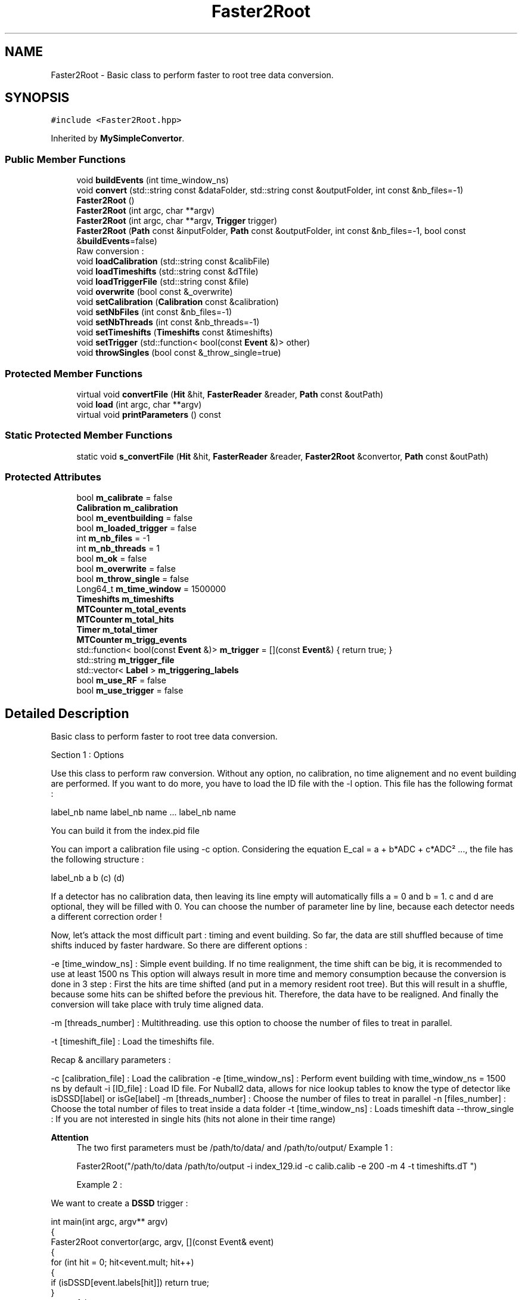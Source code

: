 .TH "Faster2Root" 3 "Tue Dec 5 2023" "Nuball2" \" -*- nroff -*-
.ad l
.nh
.SH NAME
Faster2Root \- Basic class to perform faster to root tree data conversion\&.  

.SH SYNOPSIS
.br
.PP
.PP
\fC#include <Faster2Root\&.hpp>\fP
.PP
Inherited by \fBMySimpleConvertor\fP\&.
.SS "Public Member Functions"

.in +1c
.ti -1c
.RI "void \fBbuildEvents\fP (int time_window_ns)"
.br
.ti -1c
.RI "void \fBconvert\fP (std::string const &dataFolder, std::string const &outputFolder, int const &nb_files=\-1)"
.br
.ti -1c
.RI "\fBFaster2Root\fP ()"
.br
.ti -1c
.RI "\fBFaster2Root\fP (int argc, char **argv)"
.br
.ti -1c
.RI "\fBFaster2Root\fP (int argc, char **argv, \fBTrigger\fP trigger)"
.br
.ti -1c
.RI "\fBFaster2Root\fP (\fBPath\fP const &inputFolder, \fBPath\fP const &outputFolder, int const &nb_files=\-1, bool const &\fBbuildEvents\fP=false)"
.br
.RI "Raw conversion : "
.ti -1c
.RI "void \fBloadCalibration\fP (std::string const &calibFile)"
.br
.ti -1c
.RI "void \fBloadTimeshifts\fP (std::string const &dTfile)"
.br
.ti -1c
.RI "void \fBloadTriggerFile\fP (std::string const &file)"
.br
.ti -1c
.RI "void \fBoverwrite\fP (bool const &_overwrite)"
.br
.ti -1c
.RI "void \fBsetCalibration\fP (\fBCalibration\fP const &calibration)"
.br
.ti -1c
.RI "void \fBsetNbFiles\fP (int const &nb_files=\-1)"
.br
.ti -1c
.RI "void \fBsetNbThreads\fP (int const &nb_threads=\-1)"
.br
.ti -1c
.RI "void \fBsetTimeshifts\fP (\fBTimeshifts\fP const &timeshifts)"
.br
.ti -1c
.RI "void \fBsetTrigger\fP (std::function< bool(const \fBEvent\fP &)> other)"
.br
.ti -1c
.RI "void \fBthrowSingles\fP (bool const &_throw_single=true)"
.br
.in -1c
.SS "Protected Member Functions"

.in +1c
.ti -1c
.RI "virtual void \fBconvertFile\fP (\fBHit\fP &hit, \fBFasterReader\fP &reader, \fBPath\fP const &outPath)"
.br
.ti -1c
.RI "void \fBload\fP (int argc, char **argv)"
.br
.ti -1c
.RI "virtual void \fBprintParameters\fP () const"
.br
.in -1c
.SS "Static Protected Member Functions"

.in +1c
.ti -1c
.RI "static void \fBs_convertFile\fP (\fBHit\fP &hit, \fBFasterReader\fP &reader, \fBFaster2Root\fP &convertor, \fBPath\fP const &outPath)"
.br
.in -1c
.SS "Protected Attributes"

.in +1c
.ti -1c
.RI "bool \fBm_calibrate\fP = false"
.br
.ti -1c
.RI "\fBCalibration\fP \fBm_calibration\fP"
.br
.ti -1c
.RI "bool \fBm_eventbuilding\fP = false"
.br
.ti -1c
.RI "bool \fBm_loaded_trigger\fP = false"
.br
.ti -1c
.RI "int \fBm_nb_files\fP = \-1"
.br
.ti -1c
.RI "int \fBm_nb_threads\fP = 1"
.br
.ti -1c
.RI "bool \fBm_ok\fP = false"
.br
.ti -1c
.RI "bool \fBm_overwrite\fP = false"
.br
.ti -1c
.RI "bool \fBm_throw_single\fP = false"
.br
.ti -1c
.RI "Long64_t \fBm_time_window\fP = 1500000"
.br
.ti -1c
.RI "\fBTimeshifts\fP \fBm_timeshifts\fP"
.br
.ti -1c
.RI "\fBMTCounter\fP \fBm_total_events\fP"
.br
.ti -1c
.RI "\fBMTCounter\fP \fBm_total_hits\fP"
.br
.ti -1c
.RI "\fBTimer\fP \fBm_total_timer\fP"
.br
.ti -1c
.RI "\fBMTCounter\fP \fBm_trigg_events\fP"
.br
.ti -1c
.RI "std::function< bool(const \fBEvent\fP &)> \fBm_trigger\fP = [](const \fBEvent\fP&) { return true; }"
.br
.ti -1c
.RI "std::string \fBm_trigger_file\fP"
.br
.ti -1c
.RI "std::vector< \fBLabel\fP > \fBm_triggering_labels\fP"
.br
.ti -1c
.RI "bool \fBm_use_RF\fP = false"
.br
.ti -1c
.RI "bool \fBm_use_trigger\fP = false"
.br
.in -1c
.SH "Detailed Description"
.PP 
Basic class to perform faster to root tree data conversion\&. 

Section 1 : Options
.PP
Use this class to perform raw conversion\&. Without any option, no calibration, no time alignement and no event building are performed\&. If you want to do more, you have to load the ID file with the -l option\&. This file has the following format :
.PP
label_nb name label_nb name \&.\&.\&. label_nb name
.PP
You can build it from the index\&.pid file
.PP
You can import a calibration file using -c option\&. Considering the equation E_cal = a + b*ADC + c*ADC² \&.\&.\&., the file has the following structure :
.PP
label_nb a b (c) (d)
.PP
If a detector has no calibration data, then leaving its line empty will automatically fills a = 0 and b = 1\&. c and d are optional, they will be filled with 0\&. You can choose the number of parameter line by line, because each detector needs a different correction order !
.PP
Now, let's attack the most difficult part : timing and event building\&. So far, the data are still shuffled because of time shifts induced by faster hardware\&. So there are different options :
.PP
-e [time_window_ns] : Simple event building\&. If no time realignment, the time shift can be big, it is recommended to use at least 1500 ns This option will always result in more time and memory consumption because the conversion is done in 3 step : First the hits are time shifted (and put in a memory resident root tree)\&. But this will result in a shuffle, because some hits can be shifted before the previous hit\&. Therefore, the data have to be realigned\&. And finally the conversion will take place with truly time aligned data\&.
.PP
-m [threads_number] : Multithreading\&. use this option to choose the number of files to treat in parallel\&.
.PP
-t [timeshift_file] : Load the timeshifts file\&.
.PP
Recap & ancillary parameters :
.PP
-c [calibration_file] : Load the calibration -e [time_window_ns] : Perform event building with time_window_ns = 1500 ns by default -i [ID_file] : Load ID file\&. For Nuball2 data, allows for nice lookup tables to know the type of detector like isDSSD[label] or isGe[label] -m [threads_number] : Choose the number of files to treat in parallel -n [files_number] : Choose the total number of files to treat inside a data folder -t [time_window_ns] : Loads timeshift data --throw_single : If you are not interested in single hits (hits not alone in their time range)
.PP
\fBAttention\fP
.RS 4
The two first parameters must be /path/to/data/ and /path/to/output/ Example 1 : 
.PP
.nf
 Faster2Root("/path/to/data /path/to/output -i index_129.id -c calib.calib -e 200 -m 4 -t timeshifts.dT ")

.fi
.PP
 Example 2 :
.RE
.PP
We want to create a \fBDSSD\fP trigger : 
.PP
.nf
int main(int argc, argv** argv)
{
  Faster2Root convertor(argc, argv, [](const Event& event)
  {
    for (int hit = 0; hit<event.mult; hit++)
    {
      if (isDSSD[event.labels[hit]]) return true;
    }
    return false;
  });
}

.fi
.PP
 Then compile the code and call : \&./executable /path/to/data /path/to/output -i index_129\&.id -c calib\&.calib -e 200 -m 4 -t timeshifts\&.dT
.PP
Section 2 : Format
.PP
The root tree is made of 6 leaves :
.PP
type name Description int mult Multiplicity : number of hits in the event unsigned short [] label Labels int/float [] ADC/nrj (ADC/QDC1) / Calibrated energy int/float [] QDC2/nrj2 QDC2 / Calibrated energy in QDC2 bool [] pileup Pileup/Saturation bit
.PP
The output will therefore depend on wether you calibrated the data or not
.PP
In the code, the main object handling the event data is \fBEvent\fP\&. You have to have a look at its complete description if you are to read the data 
.SH "Constructor & Destructor Documentation"
.PP 
.SS "Faster2Root::Faster2Root ()\fC [inline]\fP"

.SS "Faster2Root::Faster2Root (int argc, char ** argv)\fC [inline]\fP"

.SS "Faster2Root::Faster2Root (int argc, char ** argv, \fBTrigger\fP trigger)\fC [inline]\fP"

.SS "Faster2Root::Faster2Root (\fBPath\fP const & inputFolder, \fBPath\fP const & outputFolder, int const & nb_files = \fC\-1\fP, bool const & buildEvents = \fCfalse\fP)\fC [inline]\fP"

.PP
Raw conversion : 
.SH "Member Function Documentation"
.PP 
.SS "void Faster2Root::buildEvents (int time_window_ns)\fC [inline]\fP"

.SS "void Faster2Root::convert (std::string const & dataFolder, std::string const & outputFolder, int const & nb_files = \fC\-1\fP)"

.SS "void Faster2Root::convertFile (\fBHit\fP & hit, \fBFasterReader\fP & reader, \fBPath\fP const & outPath)\fC [protected]\fP, \fC [virtual]\fP"

.PP
\fBParameters\fP
.RS 4
\fIhit\fP 
.br
\fIreader\fP 
.br
\fIoutPath\fP 
.RE
.PP

.PP
Reimplemented in \fBMySimpleConvertor\fP\&.
.SS "void Faster2Root::load (int argc, char ** argv)\fC [protected]\fP"

.SS "void Faster2Root::loadCalibration (std::string const & calibFile)\fC [inline]\fP"

.SS "void Faster2Root::loadTimeshifts (std::string const & dTfile)\fC [inline]\fP"

.SS "void Faster2Root::loadTriggerFile (std::string const & file)"

.SS "void Faster2Root::overwrite (bool const & _overwrite)\fC [inline]\fP"

.SS "void Faster2Root::printParameters () const\fC [protected]\fP, \fC [virtual]\fP"

.SS "static void Faster2Root::s_convertFile (\fBHit\fP & hit, \fBFasterReader\fP & reader, \fBFaster2Root\fP & convertor, \fBPath\fP const & outPath)\fC [inline]\fP, \fC [static]\fP, \fC [protected]\fP"

.SS "void Faster2Root::setCalibration (\fBCalibration\fP const & calibration)\fC [inline]\fP"

.SS "void Faster2Root::setNbFiles (int const & nb_files = \fC\-1\fP)\fC [inline]\fP"

.SS "void Faster2Root::setNbThreads (int const & nb_threads = \fC\-1\fP)\fC [inline]\fP"

.SS "void Faster2Root::setTimeshifts (\fBTimeshifts\fP const & timeshifts)\fC [inline]\fP"

.SS "void Faster2Root::setTrigger (std::function< bool(const \fBEvent\fP &)> other)\fC [inline]\fP"

.SS "void Faster2Root::throwSingles (bool const & _throw_single = \fCtrue\fP)\fC [inline]\fP"

.SH "Member Data Documentation"
.PP 
.SS "bool Faster2Root::m_calibrate = false\fC [protected]\fP"

.SS "\fBCalibration\fP Faster2Root::m_calibration\fC [protected]\fP"

.SS "bool Faster2Root::m_eventbuilding = false\fC [protected]\fP"

.SS "bool Faster2Root::m_loaded_trigger = false\fC [protected]\fP"

.SS "int Faster2Root::m_nb_files = \-1\fC [protected]\fP"

.SS "int Faster2Root::m_nb_threads = 1\fC [protected]\fP"

.SS "bool Faster2Root::m_ok = false\fC [protected]\fP"

.SS "bool Faster2Root::m_overwrite = false\fC [protected]\fP"

.SS "bool Faster2Root::m_throw_single = false\fC [protected]\fP"

.SS "Long64_t Faster2Root::m_time_window = 1500000\fC [protected]\fP"

.SS "\fBTimeshifts\fP Faster2Root::m_timeshifts\fC [protected]\fP"

.SS "\fBMTCounter\fP Faster2Root::m_total_events\fC [protected]\fP"

.SS "\fBMTCounter\fP Faster2Root::m_total_hits\fC [protected]\fP"

.SS "\fBTimer\fP Faster2Root::m_total_timer\fC [protected]\fP"

.SS "\fBMTCounter\fP Faster2Root::m_trigg_events\fC [protected]\fP"

.SS "std::function<bool(const \fBEvent\fP&)> Faster2Root::m_trigger = [](const \fBEvent\fP&) { return true; }\fC [protected]\fP"

.SS "std::string Faster2Root::m_trigger_file\fC [protected]\fP"

.SS "std::vector<\fBLabel\fP> Faster2Root::m_triggering_labels\fC [protected]\fP"

.SS "bool Faster2Root::m_use_RF = false\fC [protected]\fP"

.SS "bool Faster2Root::m_use_trigger = false\fC [protected]\fP"


.SH "Author"
.PP 
Generated automatically by Doxygen for Nuball2 from the source code\&.
